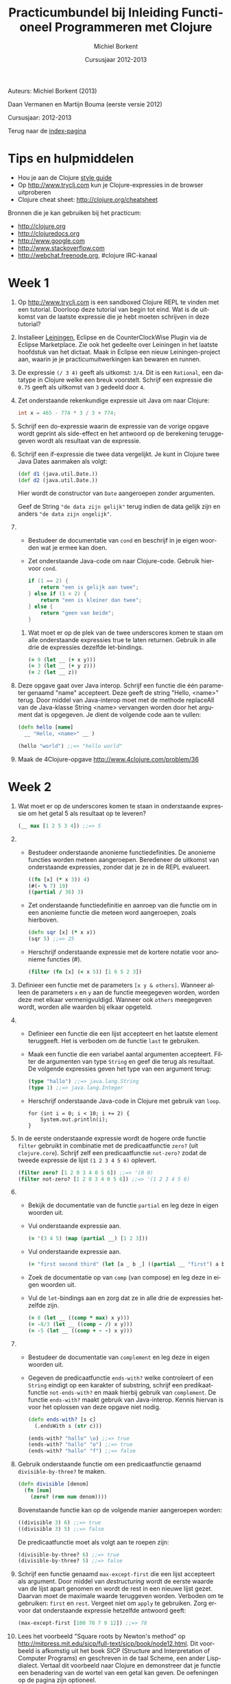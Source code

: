 #+TITLE: Practicumbundel bij Inleiding Functioneel Programmeren met Clojure
#+AUTHOR: Michiel Borkent
#+DATE: Cursusjaar 2012-2013
# HTML-taal:
#+LANGUAGE: nl

#+LaTeX_HEADER: \usepackage[dutch]{babel}
# LaTeX_HEADER: \usepackage[]{hyperref}
# LaTeX_HEADER: \hypersetup{colorlinks=true}

# Maak er een boek van, door een + toe te voegen na # op de volgende regel
# LaTeX_CLASS: book

# CSS styling:
#+STYLE: <link rel="stylesheet" type="text/css" href="css/main.css" />
# Javascript menu (+ toevoegen om de enablen)
# INFOJS_OPT: view:info 

#+OPTIONS: H:3 num:0
# hier begint de inhoud

# Github Ribbon:
#+begin_html
<a href="https://github.com/borkdude/clojurecursus"><img style="position: absolute; top: 0; right: 0; border: 0;" src="https://s3.amazonaws.com/github/ribbons/forkme_right_red_aa0000.png" alt="Fork me on GitHub"></a>
#+end_html
#+HTML: <p class="title">Auteurs: Michiel Borkent (2013)
#+HTML: <p class="title">Daan Vermanen en Martijn Bouma (eerste versie 2012)</p>
#+HTML: <p class="title">Cursusjaar: 2012-2013</p>

# * Inleiding.
# Geschreven met behulp van Org-Mode en Emacs. Beschikbaar in de
# volgende formaten:

# #+begin_html
# <ul>
#   <li>
#     <a href="./practicum.org">Org</a> (source)
#   </li>
#   <li>
#     <a href="./practicum.pdf">PDF</a>
#   </li>
#   <li>
#     <a href="./practicum.html">HTML</a> 
#   </li>
# </ul>
# #+end_html 

# #+begin_latex
# \begin{itemize}
#   \item \href{http://www.michielborkent.nl/courses/ap/clojure/practicum.org}{Org}
#   \item \href{http://www.michielborkent.nl/courses/ap/clojure/practicum.pdf}{PDF}
#   \item \href{http://www.michielborkent.nl/courses/ap/clojure/practicum.html}{HTML}
# \end{itemize}
# #+end_latex

# Indien nodig kan er ook een OpenOffice- of Word-versie geleverd
# worden. Mocht je correcties of suggesties hebben voor dit document, stuur ze
# dan naar per e-mail. Hou daarbij zoveel mogelijk
# het Org-formaat aan.

Terug naar de [[file:index.org][index-pagina]]

* Tips en hulpmiddelen
- Hou je aan de Clojure
  [[https://github.com/bbatsov/clojure-style-guide][style guide]]
- Op [[http://www.tryclj.com]] kun je Clojure-expressies in de browser
  uitproberen
- Clojure cheat sheet: [[http://clojure.org/cheatsheet]]

Bronnen die je kan gebruiken bij het practicum:
-  [[http://clojure.org]]
-  [[http://clojuredocs.org]]
-  [[http://www.google.com]]
-  [[http://www.stackoverflow.com]]
-  [[http://webchat.freenode.org]], #clojure IRC-kanaal

* Week 1
1. Op http://www.tryclj.com is een sandboxed Clojure
   REPL te vinden met een tutorial. Doorloop deze tutorial van begin
   tot eind. Wat is de uitkomst van de laatste expressie die je hebt
   moeten schrijven in deze tutorial?
2. Installeer [[http://leiningen.org/][Leiningen]], Eclipse en de CounterClockWise Plugin via de
   Eclipse Marketplace. Zie ook het gedeelte over Leiningen in het
   laatste hoofdstuk van het dictaat. Maak in Eclipse een nieuw
   Leiningen-project aan, waarin je je practicumuitwerkingen kan
   bewaren en runnen.
3. De expressie =(/ 3 4)=  geeft als uitkomst: =3/4=. Dit
   is een =Rational=, een datatype in Clojure welke een breuk voorstelt.
   Schrijf een expressie die =0.75= geeft als uitkomst van =3= gedeeld
   door =4=.
4. Zet onderstaande rekenkundige expressie uit Java om naar Clojure:
   #+begin_src java
     int x = 465 - 774 * 3 / 3 + 774;
   #+end_src
5. Schrijf een do-expressie waarin de expressie van de vorige
   opgave wordt geprint als side-effect en het antwoord op de berekening
   teruggegeven wordt als resultaat van de expressie.
6. Schrijf een if-expressie die twee data vergelijkt. Je kunt in
   Clojure twee Java Dates aanmaken als volgt:

   #+begin_src clojure
   (def d1 (java.util.Date.))
   (def d2 (java.util.Date.))
   #+end_src
   
   Hier wordt de constructor van =Date= aangeroepen zonder argumenten.
   
   Geef de String ="de data zijn gelijk"= terug indien de data gelijk zijn
   en anders ~"de data zijn ongelijk"~.
7. 
   + Bestudeer de documentatie van =cond= en beschrijf in je eigen
      woorden wat je ermee kan doen.
   + Zet onderstaande Java-code om naar Clojure-code. Gebruik hiervoor
     =cond=.

     #+begin_src java
       if (1 == 2) {
           return "een is gelijk aan twee";
       } else if (1 < 2) {
           return "een is kleiner dan twee";
       } else {
           return "geen van beide";
       }
     #+end_src

 8. Wat moet er op de plek van de twee underscores komen te staan om
    alle onderstaande expressies true te laten returnen. Gebruik in alle
    drie de expressies dezelfde let-bindings.

    #+BEGIN_SRC clojure
        (= 9 (let __ (+ x y)))
        (= 3 (let __ (+ y z)))
        (= 2 (let __ z))
    #+END_SRC

9.  Deze opgave gaat over Java interop. Schrijf een functie die één
    parameter genaamd "name" accepteert. Deze geeft de string "Hello,
    <name>" terug. Door middel van Java-interop moet met de methode
    replaceAll van de Java-klasse String <name> vervangen worden door
    het argument dat is opgegeven. Je dient de volgende code aan te
    vullen:

    #+BEGIN_SRC clojure
        (defn hello [name]
          __ "Hello, <name>" __ )

        (hello "world") ;;=> "hello world"
    #+END_SRC

10. Maak de 4Clojure-opgave [[http://www.4clojure.com/problem/36]]

* Week 2  
1.  Wat moet er op de underscores komen te staan in onderstaande
    expressie om het getal 5 als resultaat op te leveren?

    #+BEGIN_SRC clojure
        (__ max [1 2 5 3 4]) ;;=> 5
    #+END_SRC

2.  
    -  Bestudeer onderstaande anonieme functiedefinities. De anonieme
       functies worden meteen aangeroepen. Beredeneer de uitkomst van
       onderstaande expressies, zonder dat je ze in de REPL evalueert.

       #+BEGIN_SRC clojure
           ((fn [x] (* x 3)) 4)
           (#(- % 7) 19)
           ((partial / 36) 3)
       #+END_SRC

    -  Zet onderstaande functiedefinitie en aanroep van die functie om
       in een anonieme functie die meteen word aangeroepen, zoals
       hierboven.

       #+BEGIN_SRC clojure
           (defn sqr [x] (* x x))
           (sqr 5) ;;=> 25
       #+END_SRC

    -  Herschrijf onderstaande expressie met de kortere notatie voor
       anonieme functies (#).

       #+BEGIN_SRC clojure
           (filter (fn [x] (< x 5)) [1 6 5 2 3])
       #+END_SRC

3.  Definieer een functie met de parameters =[x y & others]=. Wanneer alleen de
    parameters =x= en =y= aan de functie meegegeven worden, worden deze met
    elkaar vermenigvuldigd. Wanneer ook =others= meegegeven wordt, worden
    alle waarden bij elkaar opgeteld.

4.  
    -  Definieer een functie die een lijst accepteert en het laatste
       element teruggeeft. Het is verboden om de functie =last= te
       gebruiken.

    -  Maak een functie die een variabel aantal argumenten accepteert.
       Filter de argumenten van type =String= en geef die terug als
       resultaat. De volgende expressies geven het type van een argument
       terug:

       #+BEGIN_SRC clojure
           (type "hallo") ;;=> java.lang.String
           (type 1) ;;=> java.lang.Integer
       #+END_SRC

    -  Herschrijf onderstaande Java-code in Clojure met gebruik van
       =loop=.

       #+BEGIN_EXAMPLE
           for (int i = 0; i < 10; i += 2) {
               System.out.println(i);
           }
       #+END_EXAMPLE

5.  In de eerste onderstaande expressie wordt de hogere orde functie
    =filter= gebruikt in combinatie met de predicaatfunctie =zero?=
    (uit =clojure.core=). Schrijf zelf een predicaatfunctie
    =not-zero?= zodat de tweede expressie de lijst =(1 2 3 4 5 6)= oplevert.

    #+BEGIN_SRC clojure
        (filter zero? [1 2 0 3 4 0 5 6]) ;;=> '(0 0)
        (filter not-zero? [1 2 0 3 4 0 5 6]) ;;=> '(1 2 3 4 5 6) 
    #+END_SRC

6.  
    -  Bekijk de documentatie van de functie =partial= en leg deze in
       eigen woorden uit.

    -  Vul onderstaande expressie aan.

       #+BEGIN_SRC clojure
           (= '(3 4 5) (map (partial __) [1 2 3]))
       #+END_SRC

    -  Vul onderstaande expressie aan.

       #+BEGIN_SRC clojure
           (= "first second third" (let [a _ b _] ((partial __ "first") a b)))
       #+END_SRC

    -  Zoek de documentatie op van ~comp~ (van compose) en leg deze in eigen
       woorden uit.

    -  Vul de =let=-bindings aan en zorg dat ze in alle drie de expressies
       hetzelfde zijn.

       #+BEGIN_SRC clojure
           (= 8 (let __ ((comp * max) x y)))
           (= -8/3 (let __ ((comp - /) x y)))
           (= -5 (let __ ((comp + - -) x y)))
       #+END_SRC

7.  
    -  Bestudeer de documentatie van =complement= en leg deze in eigen
       woorden uit.
    -  Gegeven de predicaatfunctie =ends-with?= welke controleert of een
       =String= eindigt op een karakter of substring, schrijf een
       predikaatfunctie =not-ends-with?= en maak hierbij gebruik van
       =complement=. De functie =ends-with?= maakt gebruik van Java-interop.
       Kennis hiervan is voor het oplossen van deze opgave niet nodig.

       #+BEGIN_SRC clojure
           (defn ends-with? [s c]
             (.endsWith s (str c)))

           (ends-with? "hallo" \o) ;;=> true
           (ends-with? "hallo" "o") ;;=> true
           (ends-with? "hallo" "f") ;;=> false
       #+END_SRC

8.  Gebruik onderstaande functie om een predicaatfunctie genaamd
    =divisible-by-three?= te maken.

    #+BEGIN_SRC clojure
        (defn divisible [denom]
          (fn [num]
            (zero? (rem num denom))))
    #+END_SRC

    Bovenstaande functie kan op de volgende manier aangeroepen worden:

    #+BEGIN_SRC clojure
        ((divisible 3) 6) ;;=> true
        ((divisible 3) 5) ;;=> false
    #+END_SRC

    De predicaatfunctie moet als volgt aan te roepen zijn:

    #+BEGIN_SRC clojure
        (divisible-by-three? 6) ;;=> true
        (divisible-by-three? 5) ;;=> false
    #+END_SRC

9.  Schrijf een functie genaamd =max-except-first= die een lijst
    accepteert als argument. Door middel van /destructuring/ wordt de
    eerste waarde van de lijst apart genomen en wordt de rest in een
    nieuwe lijst gezet. Daarvan moet de maximale waarde teruggeven
    worden. Verboden om te gebruiken: =first= en =rest=. Vergeet niet om
    =apply= te gebruiken. Zorg ervoor dat onderstaande expressie hetzelfde
    antwoord geeft:

    #+BEGIN_SRC clojure
        (max-except-first [100 78 7 9 12]) ;;=> 78
    #+END_SRC

10. Lees het voorbeeld "Square roots by Newton's method" op
    [[http://mitpress.mit.edu/sicp/full-text/sicp/book/node12.html]].
    Dit voorbeeld is afkomstig uit het boek SICP (Structure and
    Interpretation of Computer Programs) en geschreven in de taal
    Scheme, een ander Lisp-dialect. Vertaal dit voorbeeld naar Clojure
    en demonstreer dat je functie een benadering van de wortel van een
    getal kan geven. De oefeningen op de pagina zijn optioneel.

* Week 3

1. De volgende opgaven gaan over lists.

   1. Vul onderstaande expressies aan (de antwoorden hoeven in dit geval
      niet hetzelfde te zijn):

      #+BEGIN_SRC clojure
          (= (list __) '(:aap :noot :mies))
          (= '(1 2 3 4) (flatten '(1 2 (__))))
          (= '(1 2 3 4) (conj '(3 4) __)) 
      #+END_SRC

   2. Schrijf een functie waarmee de inhoud van een lijst omgedraaid kan
      worden. Het is verboden om =reverse= te gebruiken.

   3. Maak de 4Clojure-opgave [[http://www.4clojure.com/problem/4]]

   4. Maak de 4Clojure-opgave [[http://www.4clojure.com/problem/5]]

2. De volgende opgaven gaan over vectoren.

   1. Vul onderstaande expressies aan.

      #+BEGIN_SRC clojure
          (= '(1 2 3 4) (conj [1 2] __))
          (= '(1 2 3 4) (into () __))
      #+END_SRC

   2. Maak 4Clojure-opgave [[http://www.4clojure.com/problem/6]]

   3. Maak 4Clojure-opgave [[http://www.4clojure.com/problem/7]]

3. De volgende opgaven gaan over maps.

   1. Creëer de volgende map door middel van =zipmap=: ={:first
      1, :second 2, :third 3}= (de volgorde in een map is niet van belang).

   2. Creëer eenzelfde map door middel van =interleave= en de functie
      =hash-map=.

   3. Gegeven de volgende vector met maps:

      #+BEGIN_SRC clojure
          (def tentamencijfers [{:naam "Piet" :cijfer 7}  
                                {:naam "Klaas" :cijfer 3}])
      #+END_SRC

      Gebruik assoc-in om de vector tentamencijfers terug te geven
      waarbij het cijfers van Klaas veranderd is in een 10.

   4. Voeg aan de expressie die je voor de vorige opgave hebt moeten
      schrijven de functie get-in toe om alleen het cijfer 10 terug te
      laten geven.

   5. Maak 4Clojure-opgave [[http://www.4clojure.com/problem/10]]

   6. Maak 4Clojure-opgave [[http://www.4clojure.com/problem/11]]

   7. Maak 4Clojure-opgave [[http://www.4clojure.com/problem/134]]

4. Opgaven over sets

   1. Schrijf een expressie die de elementen :a en :d uit de set #{:a :b
      :c :d} verwijdert.

   2. Schrijf een expressie die van de vector [1 1 2 3] een set maakt.
      Hoeveel elementen heeft de set en waarom?

   3. Schrijf een expressie die de sets #{1 2 3 4} #{5 6 7 8} tot één
      set samenvoegt.

   4. Maak de 4Clojure-opgave [[http://www.4clojure.com/problem/8]]

   5. Maak de 4Clojure-opgave [[http://www.4clojure.com/problem/9]]

   6. Maak de 4Clojure-opgave [[http://www.4clojure.com/problem/81]]

5. Sequences

   1. Voeg het getal 5 toe aan de vector =[4 3 2 1]=. Zorg dat =5= vooraan de vector
      wordt toegevoegd.

   2. Maak van de vector =["een" "twee" "drie"]= de string ="een twee
      drie"=.

   3. Maak een functie =my-but-last= waarmee het een-na-laatste element
      wordt teruggegeven van een sequence. Het is verboden de functie
      =but-last= te gebruiken. Bijvoorbeeld 
      =(my-but-last ["maandag" "dinsdag" "woensdag" "donderdag"
      "vrijdag"])= levert ="donderdag"= op.

   4. Maak een functie waarmee dubbele waarden uit een sequence worden
      gefilterd en die een sequence met unieke waarden oplevert. Het
      is verboden om =distinct= te gebruiken.

6. Lazy sequences

   1. Zoek de documentatie van de functie =repeat= op. Schrijf een functie genaamd
      =repeat-fifteen= welke een lazy sequence oplevert waarin 15 keer
      een waarde die als parameter kan worden meegegeven wordt herhaald.

   2. Zoek uit hoe onderstaande XML uitgelezen kan worden in Clojure.
      Schrijf een functie die de namen en cijfers uit de onderstaande
      XML in een map
      teruggeeft: ={"Piet" 7, "Klaas" 10}= (je kan Strings als keys
      gebruiken). Gebruik bijvoorbeeld de functie =xml-seq= die van XML
      een sequence kan maken. Hier is een goede uitleg ervan te vinden:
      [[http://www.gettingclojure.com/cookbook:xml-html]]

      #+begin_src clojure
      (use 'clojure.xml)
      (def xmlstring "<?xml version=\"1.0\" encoding=\"utf-8\"?>
                      <tentamenresultaten>
                        <resultaat>
                          <naam>Piet</naam>
                          <cijfer>7</cijfer>
                        </resultaat>
                        <resultaat>
                          <naam>Klaas</naam>
                          <cijfer>10</cijfer>
                        </resultaat>
                      </tentamenresultaten>")
      (def xmlinputstream (java.io.ByteArrayInputStream. (.getBytes xmlstring)))
      (def parsed-xml (parse xmlinputstream))
      #+end_src 

   3. Gebruik de predicaatfunctie =divisible-by-three?= die je in week 2
      hebt gemaakt in een for-expressie die een sequence oplevert van
      alleen maar getallen die deelbaar zijn door 3. Gebruik als
      invoer-sequence =(range 20)=.

   4. Herschrijf de vorige opgave en maak gebruik van =filter=. Wat is het
      verschil tussen =filter= en =for=?

* Week 4

1. Recursie.

   1. *A.* Schrijf de volgende recursieve Java-methode om naar een
      tail-recursive Clojure functie. Maak dus gebruik van =recur=.

      #+BEGIN_EXAMPLE
          private static int sumTo(int n) {
            if (n == 0) return 0;
            return n + sumTo(n - 1);
          }
      #+END_EXAMPLE

      *B.* Maak een versie waarbij het gebruik van =recur= vervangen
      wordt door een hogere orde functie.
   
   2. Schrijf een recursieve hogere orde functie =times-called= welke een
      reken-functie =calc-fn= accepteert, een startwaarde =start-val= en een
      getal =limit=. De hogere orde functie berekent hoe vaak de functie
      aangeroepen kan worden, totdat de limiet overschreden wordt. De
      functie =calc-fn= accepteert een getal en levert een getal op.
      Voorbeelden van aanroepen van =times-called=:

      #+BEGIN_SRC clojure
          (times-called (fn [x] (+ x x)) 2 1000) ;;=> 8
          (times-called (fn [x] (* x x)) 2 1000) ;;=> 3
          (times-called (fn [x] (Math/pow x x)) 2 1000) ;;=> 2
      #+END_SRC

2. Atoms.

   1. Maak een atom welke boeken kan opslaan in een vector. Boeken
      bewaar je in een map:

      #+BEGIN_SRC clojure
          {:type :book, 
           :title "The Joy of Clojure",
           :authors "Fogus and Houser", 
           :publisher "Manning"}
      #+END_SRC

      Schrijf daarbij functies genaamd =insert-book=, =get-book=,
      =update-book= en =delete-book= om de boeken te kunnen beheren.
      Demonstreer duidelijk de werking van je programma door een
      scenario uit te programmeren waarin boeken worden ge-insert,
      opgevraagd, ge-update en verwijderd. Houdt rekening met o.a. de
      volgende zaken:

      -  Een boek mag niet worden toegevoegd als er al een boek is met
         dezelfde titel

      -  Een boek mag alleen worden ge-update als er al een boek is met
         dezelfde titel

   2. Schrijf twee functies: =start= en =stop= welke de werking van een
      simpele stopwatch voorstellen. De twee functies moeten als volgt
      te gebruiken zijn:

      #+BEGIN_SRC clojure
          (start!) ;;=> "Stopwatch started"
          (start!) ;;=> "Stopwatch already started"
          (stop!) ;;=> "3.618 seconds passed since start"
          (stop!) ;;=> "Start stopwatch first"
          (start!) ;;=> "Stopwatch started"
          (stop!) ;;=> "105.838 seconds passed since start"
      #+END_SRC

      Gebruik een atom om de tijd bij te houden die verstreken is.

   3. Bestudeer de functie =memoize= op [[http://clojure.org/atoms]]. Wat
      is het verschil met voorbeeld van Fibonacci in het dictaat waarbij
      ook memoization is toegepast? Waarom is het niet nodig om =memoize=
      als macro te schrijven? Is =memoize= wel of geen hogere orde
      functie?

3. Macro's.

   1. Schrijf een macro genaamd =my-for=, een variatie op =for=, welke je als volgt kunt
      gebruiken:

      #+BEGIN_SRC clojure
          (my-for i 10 15 
            i (* i 2) (* i 3))
          ;;=> ([10 20 30] [11 22 33] [12 24 36] [13 26 39] [14 28 42])
      #+END_SRC

      Het eerste argument van =my-for= is een naam van een
      iteratievariabele. Het tweede argument is een beginwaarde en het
      derde argument is de eindwaarde. De iteratievariabele doorloopt de
      waarden vanaf de beginwaarde tot de eindwaarde. Daarna volgen er
      expressies waarin aan de iteratievariabele gerefereerd kan worden.
      De waarden van de expressies worden verzameld in een lijst van
      vectoren, per iteratie een vector met de waarden van de
      expressies.

      Enkele voorbeelden:

      #+BEGIN_SRC clojure
          (my-for c 97 123 
               (char c))
          ;;=> ([\a] [\b] [\c] [\d] ... [\z])

          (apply str
               (apply concat
                      (my-for c 97 123 
                              (char c))))
          ;;=> "abcdefghijklmnopqrstuvwxyz"
      #+END_SRC

   2. Breidt de macro =my-for= uit zodat het ook mogelijk wordt van hoog
      naar laag te itereren:

      #+BEGIN_SRC clojure
          (apply str
               (apply concat
                      (my-for c 122 96 
                              (char c))))
          ;;=> "zyxwvutsrqponmlkjihgfedcba"
      #+END_SRC
      
* Week 5 en 6: webapplicatie

Ontwerp een klein spelletje als webapplicatie en maak hierbij gebruik
van https://github.com/borkdude/tictactoe of gebruik een
Luminus-template: http://www.luminusweb.net/.

Ideeën voor spelletjes:

-  Niveau 'easy':
   -  Galgje
   -  Quiz
   -  Bingo

-  Niveau 'medium':
   -  Schuifpuzzel
   -  Memory

-  Niveau 'hard':
   -  Battleship
   -  Minesweeper
   -  Pesten (kaartspel)

of een eigen idee wat goedgekeurd wordt door de docent.

*Gesuggereerde werkwijze*
-  Ontwerp eerst het model op een interactieve wijze (REPL) en schrijf
   wanneer functies een voorlopige vorm hebben aangenomen er tests
   voor in een corresponderende test namespace, zoals bij het tictactoe-spel.
   Draai de tests regelmatig met =lein test= om te kijken of je model nog
   correct werkt. Gebruik zoveel mogelijk testbare functies (dus
   referentieel transparant) die je in het test-gedeelte test. In de
   tests neem je tevens een paar scenario's op die de hele flow van een
   spel illustreren en testen.

-  Ontwerp daarna de view op een interactieve manier. Deel de
   html-generatie op in stukjes die makkelijk zijn uit te proberen
   vanaf de REPL. Test daarna de gehele applicatie in de browser.

-  Zet daarna de controller op (Compojure routes en bijbehorende
   besturingslogica).

-  Start de browser via de =repl= namespace met de functie
   =start-server=. Los eventuele problemen op. 

*Op te leveren*

-  Github-link naar project (zodat de code makkelijk door de docent is
   in te zien)

-  Deploy de applicatie eventueel naar Heroku (zie de README van
   https://github.com/borkdude/tictactoe en https://www.heroku.com/)
   zodat deze voor de docent makkelijk te testen is

-  Documentje met uitleg over het spel, de spelregels, toelichting bij
   code waar nodig, verantwoording van keuzes, wat mag de docent vooral
   niet over het hoofd zien bij de beoordeling?

*Beoordeling / eisen*

-  De applicatie werkt naar verwachting, bevat geen bugs, geen
   imperatieve programmeerstijl

-  De kennis/vaardigheden die opgedaan zijn tijdens de les zijn
   duidelijk zichtbaar in de opgeleverde code

-  Het model van de applicatie bevat waar mogelijk testbare functies
   (referentieel transparant)

-  Testen voor het model in een aparte test-namespace, gebruikmakende
   van clojure.test. Zinvolle testgevallen.

-  De view is opgedeeld in functies die makkelijk te 'testen' zijn
   vanaf de REPL

-  Bonus: de applicatie ziet er mooi uit

   


